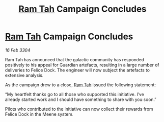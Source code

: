 :PROPERTIES:
:ID:       0b8f447e-09ee-42d9-8e38-a1d3067d7b54
:END:
#+title: [[id:4551539e-a6b2-4c45-8923-40fb603202b7][Ram Tah]] Campaign Concludes
#+filetags: :3304:galnet:

* [[id:4551539e-a6b2-4c45-8923-40fb603202b7][Ram Tah]] Campaign Concludes

/16 Feb 3304/

Ram Tah has announced that the galactic community has responded positively to his appeal for Guardian artefacts, resulting in a large number of deliveries to Felice Dock. The engineer will now subject the artefacts to extensive analysis. 

As the campaign drew to a close, [[id:4551539e-a6b2-4c45-8923-40fb603202b7][Ram Tah]] issued the following statement: 

“My heartfelt thanks go to all those who supported this initiative. I’ve already started work and I should have something to share with you soon.” 

Pilots who contributed to the initiative can now collect their rewards from Felice Dock in the Meene system.
